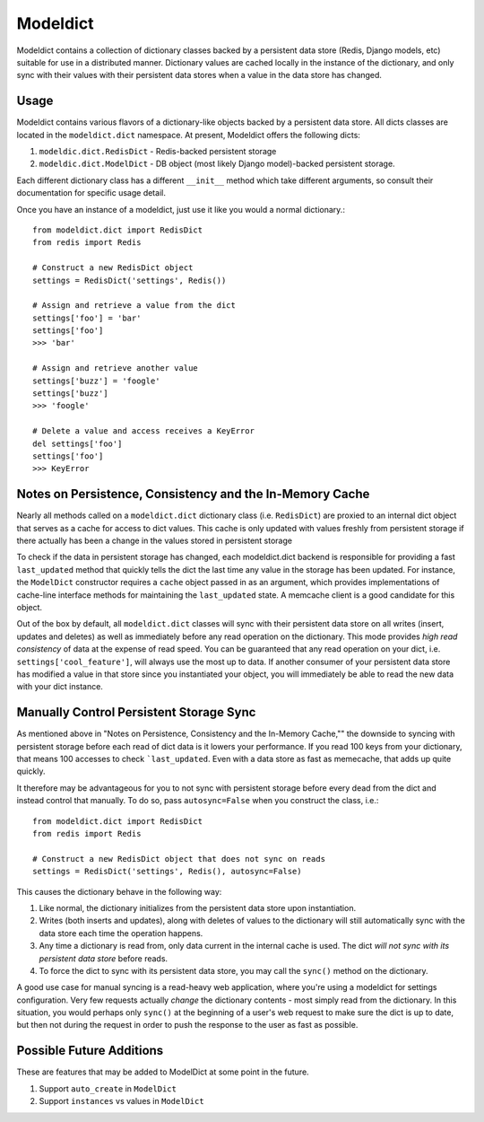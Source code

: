 ----------------
Modeldict
----------------

Modeldict contains a collection of dictionary classes backed by a persistent data store (Redis, Django models, etc) suitable for use in a distributed manner.  Dictionary values are cached locally in the instance of the dictionary, and only sync with their values with their persistent data stores when a value in the data store has changed.

Usage
-----

Modeldict contains various flavors of a dictionary-like objects backed by a persistent data store.  All dicts classes are located in the ``modeldict.dict`` namespace.  At present, Modeldict offers the following dicts:

1. ``modeldic.dict.RedisDict`` - Redis-backed persistent storage
2. ``modeldic.dict.ModelDict`` - DB object (most likely Django model)-backed persistent storage.

Each different dictionary class has a different ``__init__`` method which take different arguments, so consult their documentation for specific usage detail.

Once you have an instance of a modeldict, just use it like you would a normal dictionary.::

        from modeldict.dict import RedisDict
        from redis import Redis

        # Construct a new RedisDict object
        settings = RedisDict('settings', Redis())

        # Assign and retrieve a value from the dict
        settings['foo'] = 'bar'
        settings['foo']
        >>> 'bar'

        # Assign and retrieve another value
        settings['buzz'] = 'foogle'
        settings['buzz']
        >>> 'foogle'

        # Delete a value and access receives a KeyError
        del settings['foo']
        settings['foo']
        >>> KeyError

Notes on Persistence, Consistency and the In-Memory Cache
-----------------------------

Nearly all methods called on a ``modeldict.dict`` dictionary class (i.e. ``RedisDict``) are proxied to an internal dict object that serves as a cache for access to dict values.  This cache is only updated with values freshly from persistent storage if there actually has been a change in the values stored in persistent storage

To check if the data in persistent storage has changed, each modeldict.dict backend is responsible for providing a fast ``last_updated`` method that quickly tells the dict the last time any value in the storage has been updated.  For instance, the ``ModelDict`` constructor requires a ``cache`` object passed in as an argument, which provides implementations of cache-line interface methods for maintaining the ``last_updated`` state.  A memcache client is a good candidate for this object.

Out of the box by default, all ``modeldict.dict`` classes will sync with their persistent data store on all writes (insert, updates and deletes) as well as immediately before any read operation on the dictionary.  This mode provides *high read consistency* of data at the expense of read speed.  You can be guaranteed that any read operation on your dict, i.e. ``settings['cool_feature']``, will always use the most up to data.  If another consumer of your persistent data store has modified a value in that store since you instantiated your object, you will immediately be able to read the new data with your dict instance.

Manually Control Persistent Storage Sync
------------------------------------------

As mentioned above in "Notes on Persistence, Consistency and the In-Memory Cache,"" the downside to syncing with persistent storage before each read of dict data is it lowers your performance.  If you read 100 keys from your dictionary, that means 100 accesses to check ```last_updated``.  Even with a data store as fast as memecache, that adds up quite quickly.

It therefore may be advantageous for you to not sync with persistent storage before every dead from the dict and instead control that manually.  To do so, pass ``autosync=False`` when you construct the class, i.e.::

        from modeldict.dict import RedisDict
        from redis import Redis

        # Construct a new RedisDict object that does not sync on reads
        settings = RedisDict('settings', Redis(), autosync=False)

This causes the dictionary behave in the following way:

1. Like normal, the dictionary initializes from the persistent data store upon instantiation.
2. Writes (both inserts and updates), along with deletes of values to the dictionary will still automatically sync with the data store each time the operation happens.
3. Any time a dictionary is read from, only data current in the internal cache is used.  The dict *will not sync with its persistent data store* before reads.
4. To force the dict to sync with its persistent data store, you may call the ``sync()`` method on the dictionary.

A good use case for manual syncing is a read-heavy web application, where you're using a modeldict for settings configuration.  Very few requests actually *change* the dictionary contents - most simply read from the dictionary.  In this situation, you would perhaps only ``sync()`` at the beginning of a user's web request to make sure the dict is up to date, but then not during the request in order to push the response to the user as fast as possible.

Possible Future Additions
------------------------

These are features that may be added to ModelDict at some point in the future.

1. Support ``auto_create`` in ``ModelDict``
2. Support ``instances`` vs values in ``ModelDict``